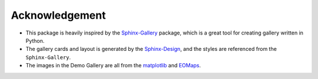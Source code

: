 .. _acknowledgement:

Acknowledgement
===============

- This package is heavily inspired by the
  `Sphinx-Gallery <https://sphinx-gallery.github.io/stable/index.html>`_
  package, which is a great tool for creating gallery written in Python.
- The gallery cards and layout is generated by the
  `Sphinx-Design <https://sphinx-design.readthedocs.io/en/latest/>`_,
  and the styles are referenced from the ``Sphinx-Gallery``.
- The images in the Demo Gallery are all from the
  `matplotlib <https://matplotlib.org/stable/index.html>`_
  and
  `EOMaps <https://eomaps.readthedocs.io/en/latest/index.html>`_.
